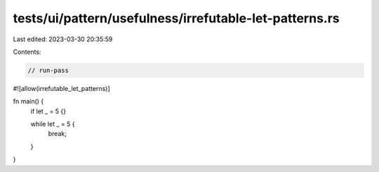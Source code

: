 tests/ui/pattern/usefulness/irrefutable-let-patterns.rs
=======================================================

Last edited: 2023-03-30 20:35:59

Contents:

.. code-block:: rs

    // run-pass

#![allow(irrefutable_let_patterns)]

fn main() {
    if let _ = 5 {}

    while let _ = 5 {
        break;
    }
}


